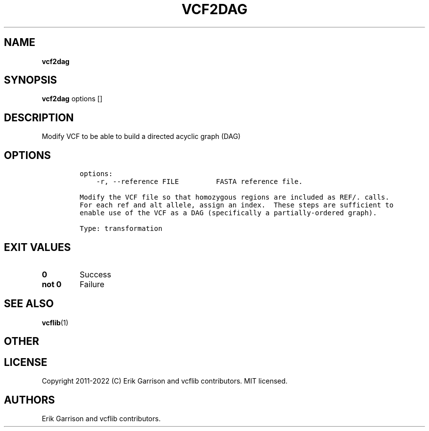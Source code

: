 .\" Automatically generated by Pandoc 2.14.0.3
.\"
.TH "VCF2DAG" "1" "" "vcf2dag (vcflib)" "vcf2dag (VCF transformation)"
.hy
.SH NAME
.PP
\f[B]vcf2dag\f[R]
.SH SYNOPSIS
.PP
\f[B]vcf2dag\f[R] options []
.SH DESCRIPTION
.PP
Modify VCF to be able to build a directed acyclic graph (DAG)
.SH OPTIONS
.IP
.nf
\f[C]
options:
    -r, --reference FILE         FASTA reference file.

Modify the VCF file so that homozygous regions are included as REF/. calls.
For each ref and alt allele, assign an index.  These steps are sufficient to
enable use of the VCF as a DAG (specifically a partially-ordered graph).

Type: transformation
\f[R]
.fi
.SH EXIT VALUES
.TP
\f[B]0\f[R]
Success
.TP
\f[B]not 0\f[R]
Failure
.SH SEE ALSO
.PP
\f[B]vcflib\f[R](1)
.SH OTHER
.SH LICENSE
.PP
Copyright 2011-2022 (C) Erik Garrison and vcflib contributors.
MIT licensed.
.SH AUTHORS
Erik Garrison and vcflib contributors.
